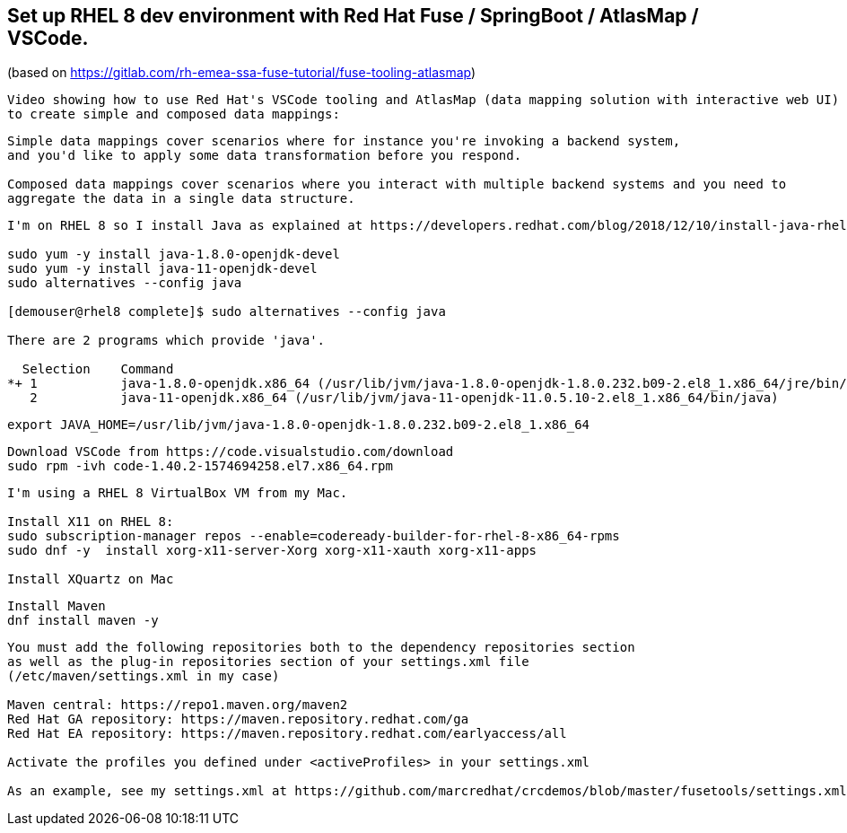 
== Set up RHEL 8 dev environment with Red Hat Fuse / SpringBoot / AtlasMap / VSCode.
(based on https://gitlab.com/rh-emea-ssa-fuse-tutorial/fuse-tooling-atlasmap)


----
Video showing how to use Red Hat's VSCode tooling and AtlasMap (data mapping solution with interactive web UI)
to create simple and composed data mappings:
----


----
Simple data mappings cover scenarios where for instance you're invoking a backend system, 
and you'd like to apply some data transformation before you respond.

Composed data mappings cover scenarios where you interact with multiple backend systems and you need to 
aggregate the data in a single data structure.
----


----
I'm on RHEL 8 so I install Java as explained at https://developers.redhat.com/blog/2018/12/10/install-java-rhel8/:

sudo yum -y install java-1.8.0-openjdk-devel
sudo yum -y install java-11-openjdk-devel
sudo alternatives --config java

[demouser@rhel8 complete]$ sudo alternatives --config java

There are 2 programs which provide 'java'.

  Selection    Command
*+ 1           java-1.8.0-openjdk.x86_64 (/usr/lib/jvm/java-1.8.0-openjdk-1.8.0.232.b09-2.el8_1.x86_64/jre/bin/java)
   2           java-11-openjdk.x86_64 (/usr/lib/jvm/java-11-openjdk-11.0.5.10-2.el8_1.x86_64/bin/java)
----

----
export JAVA_HOME=/usr/lib/jvm/java-1.8.0-openjdk-1.8.0.232.b09-2.el8_1.x86_64
----

----
Download VSCode from https://code.visualstudio.com/download
sudo rpm -ivh code-1.40.2-1574694258.el7.x86_64.rpm
----


----
I'm using a RHEL 8 VirtualBox VM from my Mac.

Install X11 on RHEL 8:
sudo subscription-manager repos --enable=codeready-builder-for-rhel-8-x86_64-rpms
sudo dnf -y  install xorg-x11-server-Xorg xorg-x11-xauth xorg-x11-apps

Install XQuartz on Mac
----


----
Install Maven
dnf install maven -y
----

----
You must add the following repositories both to the dependency repositories section 
as well as the plug-in repositories section of your settings.xml file 
(/etc/maven/settings.xml in my case)

Maven central: https://repo1.maven.org/maven2
Red Hat GA repository: https://maven.repository.redhat.com/ga
Red Hat EA repository: https://maven.repository.redhat.com/earlyaccess/all

Activate the profiles you defined under <activeProfiles> in your settings.xml

As an example, see my settings.xml at https://github.com/marcredhat/crcdemos/blob/master/fusetools/settings.xml
----




